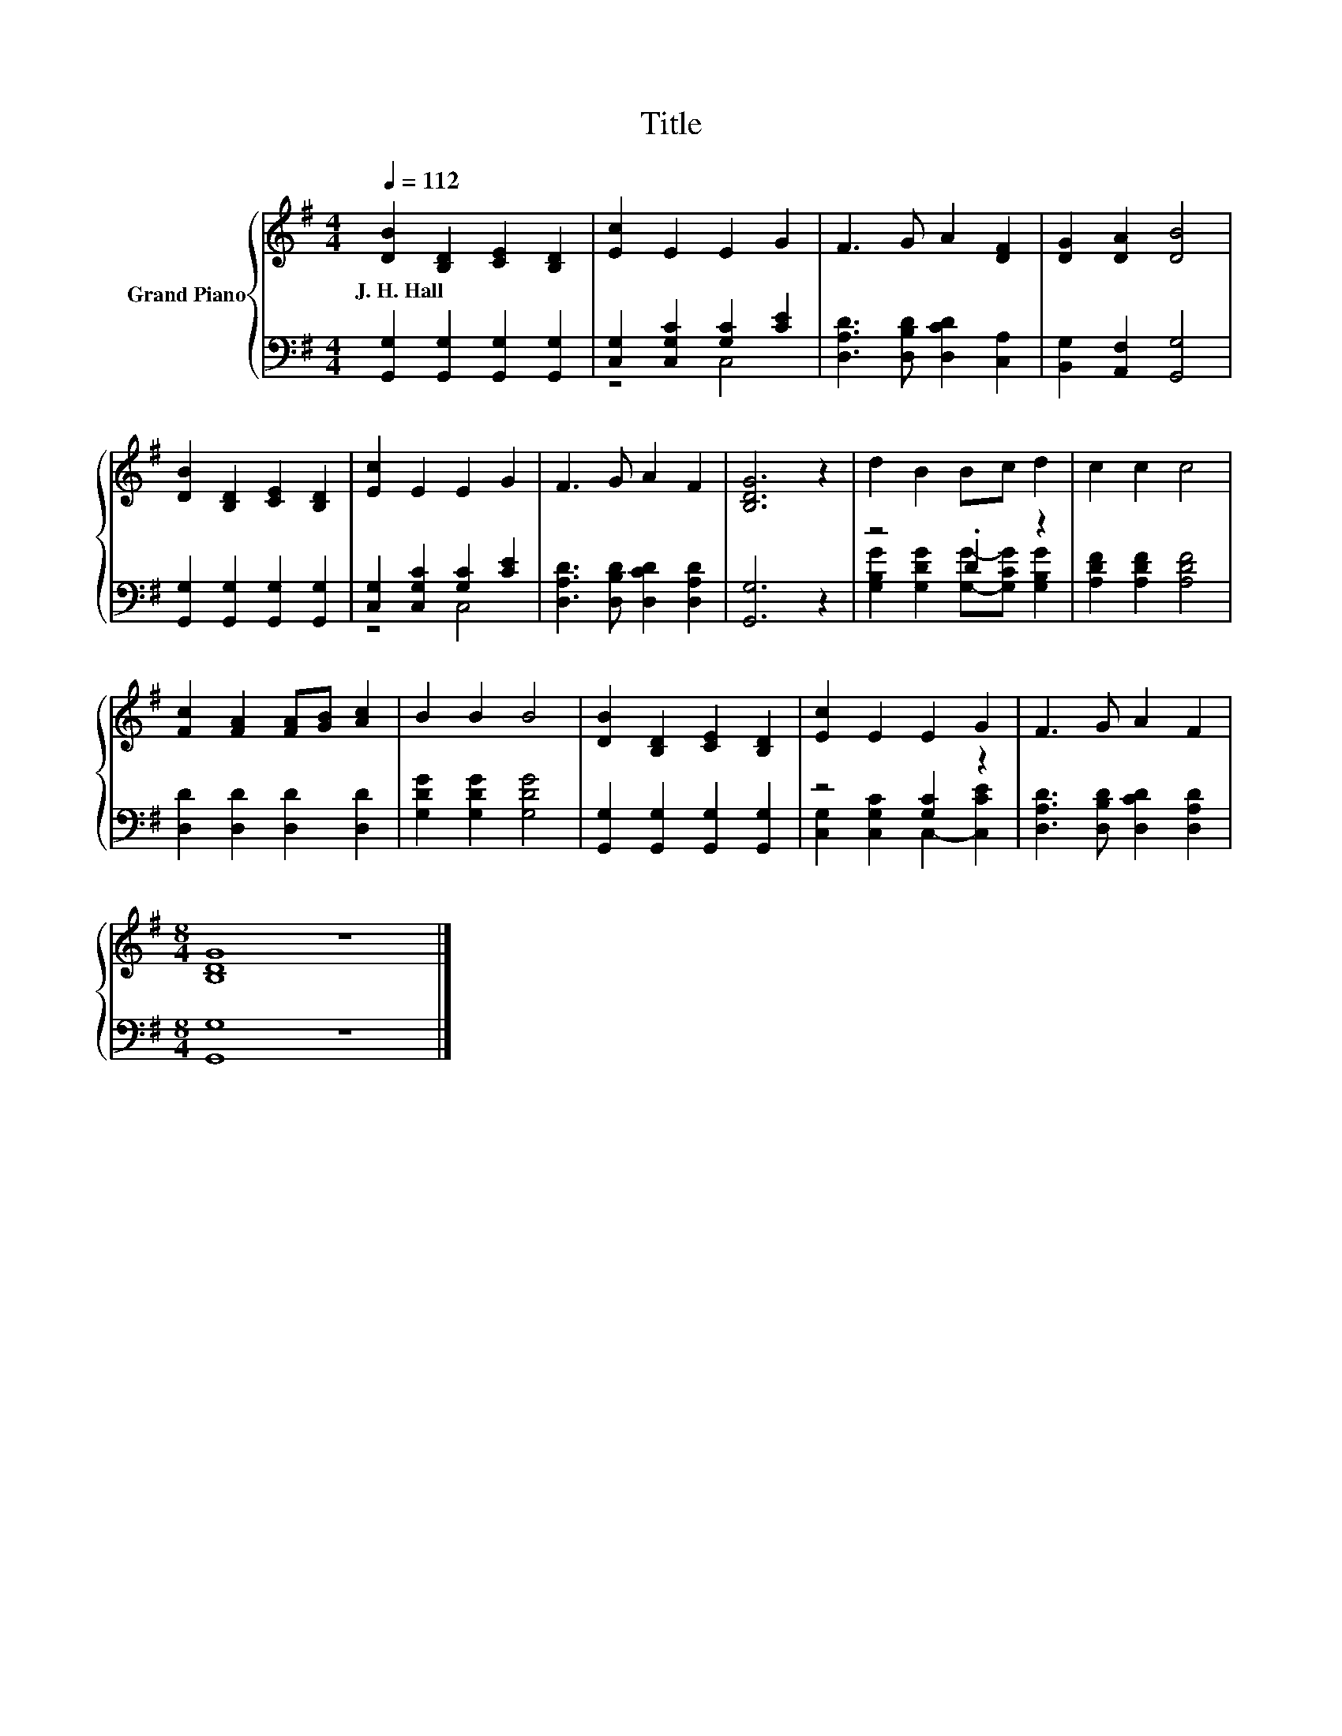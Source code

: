 X:1
T:Title
%%score { 1 | ( 2 3 ) }
L:1/8
Q:1/4=112
M:4/4
K:G
V:1 treble nm="Grand Piano"
V:2 bass 
V:3 bass 
V:1
 [DB]2 [B,D]2 [CE]2 [B,D]2 | [Ec]2 E2 E2 G2 | F3 G A2 [DF]2 | [DG]2 [DA]2 [DB]4 | %4
w: J.~H.~Hall * * *||||
 [DB]2 [B,D]2 [CE]2 [B,D]2 | [Ec]2 E2 E2 G2 | F3 G A2 F2 | [B,DG]6 z2 | d2 B2 Bc d2 | c2 c2 c4 | %10
w: ||||||
 [Fc]2 [FA]2 [FA][GB] [Ac]2 | B2 B2 B4 | [DB]2 [B,D]2 [CE]2 [B,D]2 | [Ec]2 E2 E2 G2 | F3 G A2 F2 | %15
w: |||||
[M:8/4] [B,DG]8 z8 |] %16
w: |
V:2
 [G,,G,]2 [G,,G,]2 [G,,G,]2 [G,,G,]2 | [C,G,]2 [C,G,C]2 [G,C]2 [CE]2 | %2
 [D,A,D]3 [D,B,D] [D,CD]2 [C,A,]2 | [B,,G,]2 [A,,F,]2 [G,,G,]4 | %4
 [G,,G,]2 [G,,G,]2 [G,,G,]2 [G,,G,]2 | [C,G,]2 [C,G,C]2 [G,C]2 [CE]2 | %6
 [D,A,D]3 [D,B,D] [D,CD]2 [D,A,D]2 | [G,,G,]6 z2 | z4 .D2 z2 | [A,DF]2 [A,DF]2 [A,DF]4 | %10
 [D,D]2 [D,D]2 [D,D]2 [D,D]2 | [G,DG]2 [G,DG]2 [G,DG]4 | [G,,G,]2 [G,,G,]2 [G,,G,]2 [G,,G,]2 | %13
 z4 [G,C]2 z2 | [D,A,D]3 [D,B,D] [D,CD]2 [D,A,D]2 |[M:8/4] [G,,G,]8 z8 |] %16
V:3
 x8 | z4 C,4 | x8 | x8 | x8 | z4 C,4 | x8 | x8 | [G,B,G]2 [G,DG]2 [G,G]-[G,CG] [G,B,G]2 | x8 | x8 | %11
 x8 | x8 | [C,G,]2 [C,G,C]2 C,2- [C,CE]2 | x8 |[M:8/4] x16 |] %16

